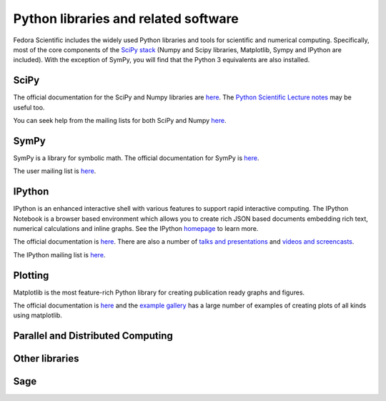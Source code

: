 Python libraries and related software
-------------------------------------

Fedora Scientific includes the widely used Python libraries and
tools for scientific and numerical computing. Specifically, most of
the core components of the `SciPy stack
<http://www.scipy.org/about.html>`__  (Numpy and Scipy libraries,
Matplotlib, Sympy and IPython are included). With the exception of
SymPy, you will find that the Python 3 equivalents are also installed.

SciPy
=====

The official documentation for the SciPy and Numpy libraries are `here
<http://docs.scipy.org/doc/>`__. The `Python Scientific Lecture notes
<http://scipy-lectures.github.io/>`__ may be useful too. 

You can seek help from the mailing lists for both SciPy and Numpy
`here <http://www.scipy.org/scipylib/mailing-lists.html>`__. 

SymPy
=====

SymPy is a library for symbolic math. The official documentation for
SymPy is `here <http://docs.sympy.org>`__. 

The user mailing list is `here
<https://groups.google.com/forum/#!forum/sympy>`__. 

IPython
=======

IPython is an enhanced interactive shell with various features to
support rapid interactive computing. The IPython Notebook is a browser
based environment which allows you to create rich JSON based documents
embedding rich text, numerical calculations and inline graphs. See the
IPython `homepage <http://ipython.org/>`__ to learn more. 

The official documentation is `here
<http://ipython.org/documentation.html>`__. There are also a number of
`talks and presentations <http://ipython.org/presentation.html>`__ and
`videos and screencasts <http://ipython.org/videos.html#videos>`__. 

The IPython mailing list is `here
<http://mail.scipy.org/pipermail/ipython-dev/>`__.

Plotting
========

Matplotlib is the most feature-rich Python library for creating
publication ready graphs and figures.

The official documentation is `here
<http://matplotlib.org/contents.html>`__ and the `example gallery
<http://matplotlib.org/examples/index.html>`__ has a large number of
examples of creating plots of all kinds using matplotlib.

Parallel and Distributed Computing
==================================


Other libraries
===============

Sage
====

